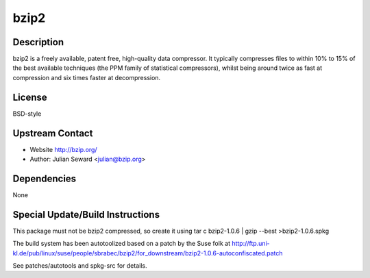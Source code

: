 bzip2
=====

Description
-----------

bzip2 is a freely available, patent free, high-quality data compressor.
It typically compresses files to within 10% to 15% of the best available
techniques (the PPM family of statistical compressors), whilst being
around twice as fast at compression and six times faster at
decompression.

License
-------

BSD-style

.. _upstream_contact:

Upstream Contact
----------------

-  Website http://bzip.org/
-  Author: Julian Seward <julian@bzip.org>

Dependencies
------------

None

.. _special_updatebuild_instructions:

Special Update/Build Instructions
---------------------------------

This package must not be bzip2 compressed, so create it using tar c
bzip2-1.0.6 \| gzip --best >bzip2-1.0.6.spkg

The build system has been autotoolized based on a patch by the Suse folk
at
http://ftp.uni-kl.de/pub/linux/suse/people/sbrabec/bzip2/for_downstream/bzip2-1.0.6-autoconfiscated.patch

See patches/autotools and spkg-src for details.
